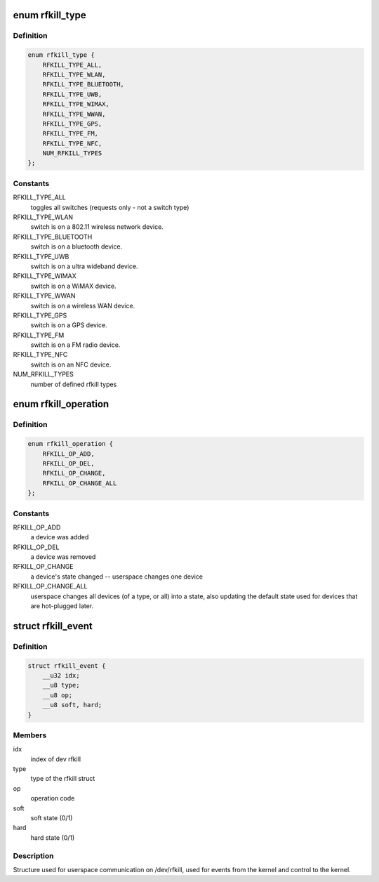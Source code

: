 .. -*- coding: utf-8; mode: rst -*-
.. src-file: include/uapi/linux/rfkill.h

.. _`rfkill_type`:

enum rfkill_type
================

.. c:type:: enum rfkill_type

    type of rfkill switch.

.. _`rfkill_type.definition`:

Definition
----------

.. code-block:: c

    enum rfkill_type {
        RFKILL_TYPE_ALL,
        RFKILL_TYPE_WLAN,
        RFKILL_TYPE_BLUETOOTH,
        RFKILL_TYPE_UWB,
        RFKILL_TYPE_WIMAX,
        RFKILL_TYPE_WWAN,
        RFKILL_TYPE_GPS,
        RFKILL_TYPE_FM,
        RFKILL_TYPE_NFC,
        NUM_RFKILL_TYPES
    };

.. _`rfkill_type.constants`:

Constants
---------

RFKILL_TYPE_ALL
    toggles all switches (requests only - not a switch type)

RFKILL_TYPE_WLAN
    switch is on a 802.11 wireless network device.

RFKILL_TYPE_BLUETOOTH
    switch is on a bluetooth device.

RFKILL_TYPE_UWB
    switch is on a ultra wideband device.

RFKILL_TYPE_WIMAX
    switch is on a WiMAX device.

RFKILL_TYPE_WWAN
    switch is on a wireless WAN device.

RFKILL_TYPE_GPS
    switch is on a GPS device.

RFKILL_TYPE_FM
    switch is on a FM radio device.

RFKILL_TYPE_NFC
    switch is on an NFC device.

NUM_RFKILL_TYPES
    number of defined rfkill types

.. _`rfkill_operation`:

enum rfkill_operation
=====================

.. c:type:: enum rfkill_operation

    operation types

.. _`rfkill_operation.definition`:

Definition
----------

.. code-block:: c

    enum rfkill_operation {
        RFKILL_OP_ADD,
        RFKILL_OP_DEL,
        RFKILL_OP_CHANGE,
        RFKILL_OP_CHANGE_ALL
    };

.. _`rfkill_operation.constants`:

Constants
---------

RFKILL_OP_ADD
    a device was added

RFKILL_OP_DEL
    a device was removed

RFKILL_OP_CHANGE
    a device's state changed -- userspace changes one device

RFKILL_OP_CHANGE_ALL
    userspace changes all devices (of a type, or all)
    into a state, also updating the default state used for devices that
    are hot-plugged later.

.. _`rfkill_event`:

struct rfkill_event
===================

.. c:type:: struct rfkill_event

    events for userspace on /dev/rfkill

.. _`rfkill_event.definition`:

Definition
----------

.. code-block:: c

    struct rfkill_event {
        __u32 idx;
        __u8 type;
        __u8 op;
        __u8 soft, hard;
    }

.. _`rfkill_event.members`:

Members
-------

idx
    index of dev rfkill

type
    type of the rfkill struct

op
    operation code

soft
    soft state (0/1)

hard
    hard state (0/1)

.. _`rfkill_event.description`:

Description
-----------

Structure used for userspace communication on /dev/rfkill,
used for events from the kernel and control to the kernel.

.. This file was automatic generated / don't edit.

